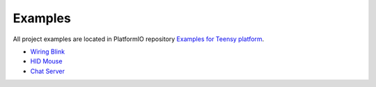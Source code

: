 ..  Copyright 2014-2016 Ivan Kravets <me@ikravets.com>
    Licensed under the Apache License, Version 2.0 (the "License");
    you may not use this file except in compliance with the License.
    You may obtain a copy of the License at
       http://www.apache.org/licenses/LICENSE-2.0
    Unless required by applicable law or agreed to in writing, software
    distributed under the License is distributed on an "AS IS" BASIS,
    WITHOUT WARRANTIES OR CONDITIONS OF ANY KIND, either express or implied.
    See the License for the specific language governing permissions and
    limitations under the License.

Examples
--------

All project examples are located in PlatformIO repository
`Examples for Teensy platform <https://github.com/platformio/platformio/tree/develop/examples/teensy>`_.

* `Wiring Blink <https://github.com/platformio/platformio/tree/develop/examples/wiring-blink>`_
* `HID Mouse <https://github.com/platformio/platformio/tree/develop/examples/teensy/teensy-hid-usb-mouse>`_
* `Chat Server <https://github.com/platformio/platformio/tree/develop/examples/teensy/teensy-internal-libs>`_
